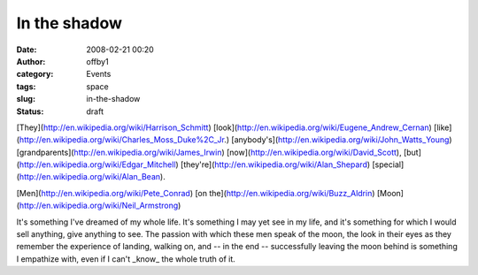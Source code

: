 In the shadow
#############
:date: 2008-02-21 00:20
:author: offby1
:category: Events
:tags: space
:slug: in-the-shadow
:status: draft

[They](http://en.wikipedia.org/wiki/Harrison\_Schmitt)
[look](http://en.wikipedia.org/wiki/Eugene\_Andrew\_Cernan)
[like](http://en.wikipedia.org/wiki/Charles\_Moss\_Duke%2C\_Jr.)
[anybody's](http://en.wikipedia.org/wiki/John\_Watts\_Young)
[grandparents](http://en.wikipedia.org/wiki/James\_Irwin)
[now](http://en.wikipedia.org/wiki/David\_Scott),
[but](http://en.wikipedia.org/wiki/Edgar\_Mitchell)
[they're](http://en.wikipedia.org/wiki/Alan\_Shepard)
[special](http://en.wikipedia.org/wiki/Alan\_Bean).

[Men](http://en.wikipedia.org/wiki/Pete\_Conrad) [on
the](http://en.wikipedia.org/wiki/Buzz\_Aldrin)
[Moon](http://en.wikipedia.org/wiki/Neil\_Armstrong)

It's something I've dreamed of my whole life. It's something I may yet
see in my life, and it's something for which I would sell anything, give
anything to see. The passion with which these men speak of the moon, the
look in their eyes as they remember the experience of landing, walking
on, and -- in the end -- successfully leaving the moon behind is
something I empathize with, even if I can't \_know\_ the whole truth of
it.
